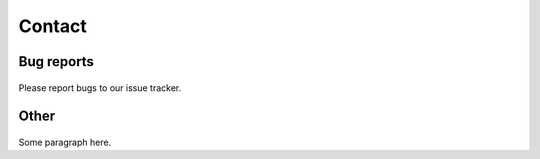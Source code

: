 Contact
=======

Bug reports
-----------
 .. TODO later: update issue tracker link
Please report bugs to our issue tracker.


Other
-----
 .. TODO: write contact / other section

Some paragraph here.
